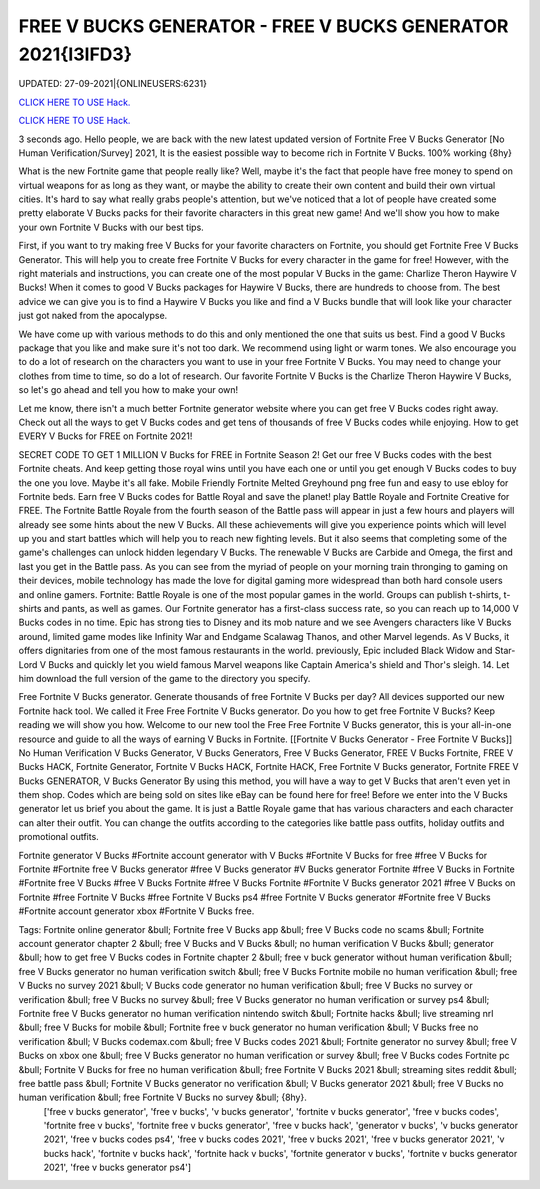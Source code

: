 FREE V BUCKS GENERATOR - FREE V BUCKS GENERATOR 2021{I3IFD3}
~~~~~~~~~~~~
UPDATED: 27-09-2021|{ONLINEUSERS:6231}

`CLICK HERE TO USE Hack. <https://kenhacks.com/vbucks>`__

`CLICK HERE TO USE Hack. <https://kenhacks.com/vbucks>`__



3 seconds ago. Hello people, we are back with the new latest updated version of Fortnite Free V Bucks Generator [No Human Verification/Survey] 2021, It is the easiest possible way to become rich in Fortnite V Bucks. 100% working {8hy}







What is the new Fortnite game that people really like? Well, maybe it's the fact that people have free money to spend on virtual weapons for as long as they want, or maybe the ability to create their own content and build their own virtual cities. It's hard to say what really grabs people's attention, but we've noticed that a lot of people have created some pretty elaborate V Bucks packs for their favorite characters in this great new game! And we'll show you how to make your own Fortnite V Bucks with our best tips.

First, if you want to try making free V Bucks for your favorite characters on Fortnite, you should get Fortnite Free V Bucks Generator. This will help you to create free Fortnite V Bucks for every character in the game for free! However, with the right materials and instructions, you can create one of the most popular V Bucks in the game: Charlize Theron Haywire V Bucks! When it comes to good V Bucks packages for Haywire V Bucks, there are hundreds to choose from. The best advice we can give you is to find a Haywire V Bucks you like and find a V Bucks bundle that will look like your character just got naked from the apocalypse.

We have come up with various methods to do this and only mentioned the one that suits us best. Find a good V Bucks package that you like and make sure it's not too dark. We recommend using light or warm tones. We also encourage you to do a lot of research on the characters you want to use in your free Fortnite V Bucks. You may need to change your clothes from time to time, so do a lot of research. Our favorite Fortnite V Bucks is the Charlize Theron Haywire V Bucks, so let's go ahead and tell you how to make your own!

Let me know, there isn't a much better Fortnite generator website where you can get free V Bucks codes right away. Check out all the ways to get V Bucks codes and get tens of thousands of free V Bucks codes while enjoying. How to get EVERY V Bucks for FREE on Fortnite 2021!

SECRET CODE TO GET 1 MILLION V Bucks for FREE in Fortnite Season 2! Get our free V Bucks codes with the best Fortnite cheats. And keep getting those royal wins until you have each one or until you get enough V Bucks codes to buy the one you love. Maybe it's all fake. Mobile Friendly Fortnite Melted Greyhound png free fun and easy to use ebloy for Fortnite beds. Earn free V Bucks codes for Battle Royal and save the planet! play Battle Royale and Fortnite Creative for FREE. The Fortnite Battle Royale from the fourth season of the Battle pass will appear in just a few hours and players will already see some hints about the new V Bucks. All these achievements will give you experience points which will level up you and start battles which will help you to reach new fighting levels. But it also seems that completing some of the game's challenges can unlock hidden legendary V Bucks. The renewable V Bucks are Carbide and Omega, the first and last you get in the Battle pass. As you can see from the myriad of people on your morning train thronging to gaming on their devices, mobile technology has made the love for digital gaming more widespread than both hard console users and online gamers. Fortnite: Battle Royale is one of the most popular games in the world. Groups can publish t-shirts, t-shirts and pants, as well as games. Our Fortnite generator has a first-class success rate, so you can reach up to 14,000 V Bucks codes in no time. Epic has strong ties to Disney and its mob nature and we see Avengers characters like V Bucks around, limited game modes like Infinity War and Endgame Scalawag Thanos, and other Marvel legends. As V Bucks, it offers dignitaries from one of the most famous restaurants in the world. previously, Epic included Black Widow and Star-Lord V Bucks and quickly let you wield famous Marvel weapons like Captain America's shield and Thor's sleigh. 14. Let him download the full version of the game to the directory you specify.

Free Fortnite V Bucks generator. Generate thousands of free Fortnite V Bucks per day? All devices supported our new Fortnite hack tool. We called it Free Free Fortnite V Bucks generator. Do you how to get free Fortnite V Bucks? Keep reading we will show you how. Welcome to our new tool the Free Free Fortnite V Bucks generator, this is your all-in-one resource and guide to all the ways of earning V Bucks in Fortnite. [[Fortnite V Bucks Generator - Free Fortnite V Bucks]] No Human Verification V Bucks Generator, V Bucks Generators, Free V Bucks Generator, FREE V Bucks Fortnite, FREE V Bucks HACK, Fortnite Generator, Fortnite V Bucks HACK, Fortnite HACK, Free Fortnite V Bucks generator, Fortnite FREE V Bucks GENERATOR, V Bucks Generator By using this method, you will have a way to get V Bucks that aren't even yet in them shop. Codes which are being sold on sites like eBay can be found here for free! Before we enter into the V Bucks generator let us brief you about the game. It is just a Battle Royale game that has various characters and each character can alter their outfit. You can change the outfits according to the categories like battle pass outfits, holiday outfits and promotional outfits.

Fortnite generator V Bucks #Fortnite account generator with V Bucks #Fortnite V Bucks for free #free V Bucks for Fortnite #Fortnite free V Bucks generator #free V Bucks generator #V Bucks generator Fortnite #free V Bucks in Fortnite #Fortnite free V Bucks #free V Bucks Fortnite #free V Bucks Fortnite #Fortnite V Bucks generator 2021 #free V Bucks on Fortnite #free Fortnite V Bucks #free Fortnite V Bucks ps4 #free Fortnite V Bucks generator #Fortnite free V Bucks #Fortnite account generator xbox #Fortnite V Bucks free.

Tags: Fortnite online generator &bull; Fortnite free V Bucks app &bull; free V Bucks code no scams &bull; Fortnite account generator chapter 2 &bull; free V Bucks and V Bucks &bull; no human verification V Bucks &bull; generator &bull; how to get free V Bucks codes in Fortnite chapter 2 &bull; free v buck generator without human verification &bull; free V Bucks generator no human verification switch &bull; free V Bucks Fortnite mobile no human verification &bull; free V Bucks no survey 2021 &bull; V Bucks code generator no human verification &bull; free V Bucks no survey or verification &bull; free V Bucks no survey &bull; free V Bucks generator no human verification or survey ps4 &bull; Fortnite free V Bucks generator no human verification nintendo switch &bull; Fortnite hacks &bull; live streaming nrl &bull; free V Bucks for mobile &bull; Fortnite free v buck generator no human verification &bull; V Bucks free no verification &bull; V Bucks codemax.com &bull; free V Bucks codes 2021 &bull; Fortnite generator no survey &bull; free V Bucks on xbox one &bull; free V Bucks generator no human verification or survey &bull; free V Bucks codes Fortnite pc &bull; Fortnite V Bucks for free no human verification &bull; free Fortnite V Bucks 2021 &bull; streaming sites reddit &bull; free battle pass &bull; Fortnite V Bucks generator no verification &bull; V Bucks generator 2021 &bull; free V Bucks no human verification &bull; free Fortnite V Bucks no survey &bull; {8hy}.
 ['free v bucks generator', 'free v bucks', 'v bucks generator', 'fortnite v bucks generator', 'free v bucks codes', 'fortnite free v bucks', 'fortnite free v bucks generator', 'free v bucks hack', 'generator v bucks', 'v bucks generator 2021', 'free v bucks codes ps4', 'free v bucks codes 2021', 'free v bucks 2021', 'free v bucks generator 2021', 'v bucks hack', 'fortnite v bucks hack', 'fortnite hack v bucks', 'fortnite generator v bucks', 'fortnite v bucks generator 2021', 'free v bucks generator ps4']
